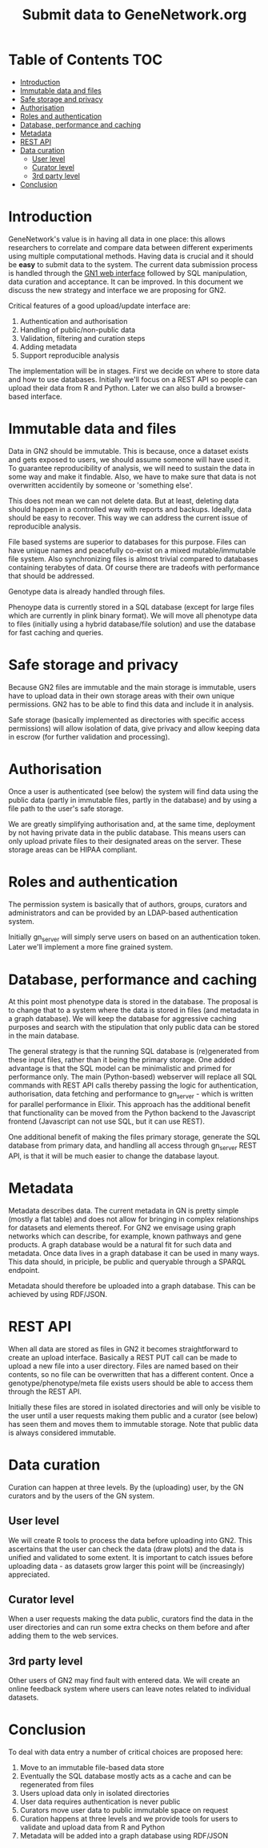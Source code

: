 #+TITLE: Submit data to GeneNetwork.org

* Table of Contents                                                     :TOC:
 - [[#introduction][Introduction]]
 - [[#immutable-data-and-files][Immutable data and files]]
 - [[#safe-storage-and-privacy][Safe storage and privacy]]
 - [[#authorisation][Authorisation]]
 - [[#roles-and-authentication][Roles and authentication]]
 - [[#database-performance-and-caching][Database, performance and caching]]
 - [[#metadata][Metadata]]
 - [[#rest-api][REST API]]
 - [[#data-curation][Data curation]]
   - [[#user-level][User level]]
   - [[#curator-level][Curator level]]
   - [[#3rd-party-level][3rd party level]]
 - [[#conclusion][Conclusion]]

* Introduction

GeneNetwork's value is in having all data in one place: this allows
researchers to correlate and compare data between different
experiments using multiple computational methods. Having data is
crucial and it should be *easy* to submit data to the system. The
current data submission process is handled through the [[http://genenetwork.org/][GN1 web
interface]] followed by SQL manipulation, data curation and acceptance.
It can be improved. In this document we discuss the new strategy and
interface we are proposing for GN2.

Critical features of a good upload/update interface are:

1. Authentication and authorisation
2. Handling of public/non-public data
3. Validation, filtering and curation steps
4. Adding metadata
5. Support reproducible analysis

The implementation will be in stages. First we decide on where to
store data and how to use databases. Initially we'll focus on a REST
API so people can upload their data from R and Python. Later we can
also build a browser-based interface.

* Immutable data and files

Data in GN2 should be immutable. This is because, once a dataset
exists and gets exposed to users, we should assume someone will have
used it. To guarantee reproducibility of analysis, we will need to
sustain the data in some way and make it findable. Also, we have to
make sure that data is not overwritten accidentily by someone or
'something else'.

This does not mean we can not delete data. But at least, deleting data
should happen in a controlled way with reports and backups. Ideally,
data should be easy to recover. This way we can address the current
issue of reproducible analysis.

File based systems are superior to databases for this purpose. Files
can have unique names and peacefully co-exist on a mixed
mutable/immutable file system. Also synchronizing files is almost
trivial compared to databases containing terabytes of data. Of course
there are tradeofs with performance that should be addressed.

Genotype data is already handled through files.

Phenoype data is currently stored in a SQL database (except for large files
which are currently in plink binary format). We will move all
phenotype data to files (initially using a hybrid database/file
solution) and use the database for fast caching and queries.

* Safe storage and privacy

Because GN2 files are immutable and the main storage is immutable,
users have to upload data in their own storage areas with their own
unique permissions.  GN2 has to be able to find this data and include
it in analysis.

Safe storage (basically implemented as directories with specific
access permissions) will allow isolation of data, give privacy and
allow keeping data in escrow (for further validation and processing).

* Authorisation

Once a user is authenticated (see below) the system will find data
using the public data (partly in immutable files, partly in the
database) and by using a file path to the user's safe storage.

We are greatly simplifying authorisation and, at the same time,
deployment by not having private data in the public database. This
means users can only upload private files to their designated areas on
the server. These storage areas can be HIPAA compliant.

* Roles and authentication

The permission system is basically that of authors, groups, curators
and administrators and can be provided by an LDAP-based authentication
system.

Initially gn_server will simply serve users on based on an
authentication token. Later we'll implement a more fine grained
system.

* Database, performance and caching

At this point most phenotype data is stored in the database. The
proposal is to change that to a system where the data is stored in
files (and metadata in a graph database). We will keep the database
for aggressive caching purposes and search with the
stipulation that only public data can be stored in the main database.

The general strategy is that the running SQL database is (re)generated
from these input files, rather than it being the primary storage. One
added advantage is that the SQL model can be minimalistic and primed
for performance only. The main (Python-based) webserver will replace
all SQL commands with REST API calls thereby passing the logic for
authentication, authorisation, data fetching and performance to
gn_server - which is written for parallel performance in Elixir. This
approach has the additional benefit that functionality can be moved
from the Python backend to the Javascript frontend (Javascript can not
use SQL, but it can use REST).

One additional benefit of making the files primary storage, generate
the SQL database from primary data, and handling all access through
gn_server REST API, is that it will be much easier to change the
database layout.

* Metadata

Metadata describes data. The current metadata in GN is pretty simple
(mostly a flat table) and does not allow for bringing in complex
relationships for datasets and elements thereof. For GN2 we envisage
using graph networks which can describe, for example, known pathways
and gene products. A graph database would be a natural fit for such
data and metadata. Once data lives in a graph database it can be used
in many ways. This data should, in priciple, be public and queryable
through a SPARQL endpoint.

Metadata should therefore be uploaded into a graph database. This can
be achieved by using RDF/JSON.

* REST API

When all data are stored as files in GN2 it becomes straightforward to
create an upload interface. Basically a REST PUT call can be made to
upload a new file into a user directory. Files are named based on their
contents, so no file can be overwritten that has a different
content. Once a genotype/phenotype/meta file exists users should be
able to access them through the REST API.

Initially these files are stored in isolated directories and will only
be visible to the user until a user requests making them public and a
curator (see below) has seen them and moves them to immutable
storage. Note that public data is always considered immutable.

* Data curation

Curation can happen at three levels. By the (uploading) user, by the
GN curators and by the users of the GN system.

** User level

We will create R tools to process the data before uploading into
GN2. This ascertains that the user can check the data (draw plots) and
the data is unified and validated to some extent. It is important to
catch issues before uploading data - as datasets grow larger this
point will be (increasingly) appreciated.

** Curator level

When a user requests making the data public, curators find the data in
the user directories and can run some extra checks on them before and
after adding them to the web services.

** 3rd party level

Other users of GN2 may find fault with entered data. We will create an
online feedback system where users can leave notes related to
individual datasets.

* Conclusion

To deal with data entry a number of critical choices are proposed
here:

1. Move to an immutable file-based data store
2. Eventually the SQL database mostly acts as a cache and can be
   regenerated from files
3. Users upload data only in isolated directories
4. User data requires authentication is never public
5. Curators move user data to public immutable space on request
6. Curation happens at three levels and we provide tools for users
   to validate and upload data from R and Python
7. Metadata will be added into a graph database using RDF/JSON
